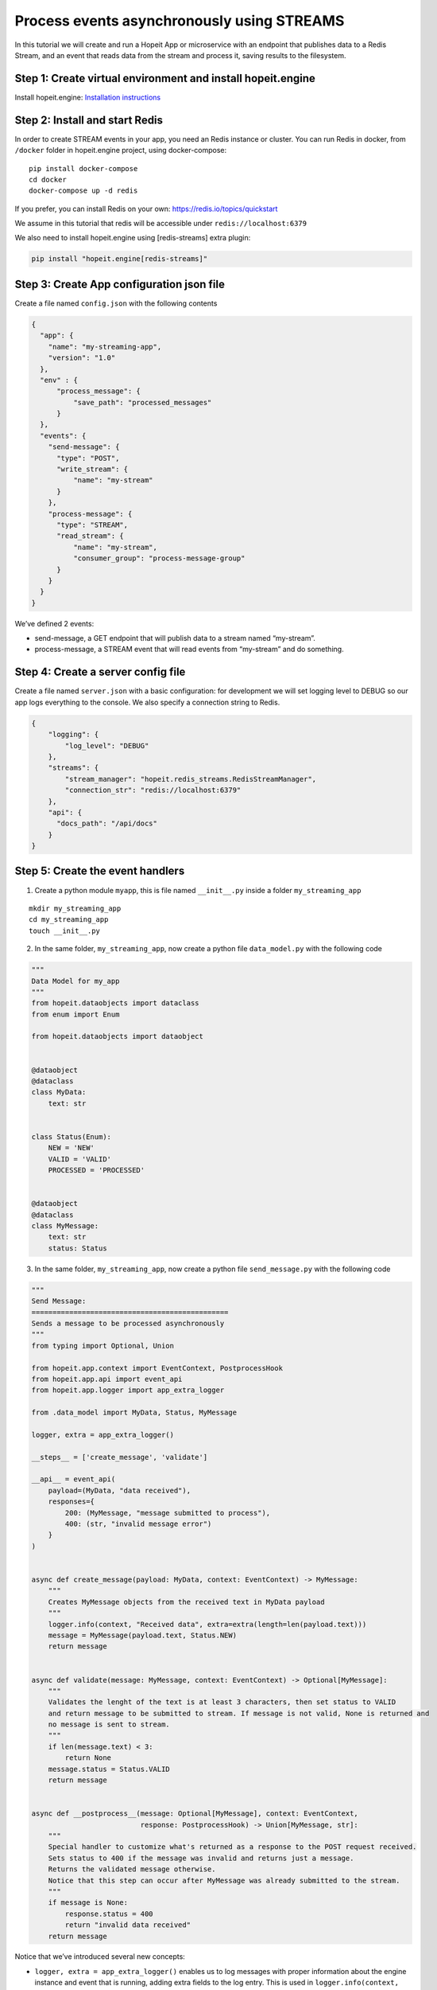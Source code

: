 Process events asynchronously using STREAMS
~~~~~~~~~~~~~~~~~~~~~~~~~~~~~~~~~~~~~~~~~~~

In this tutorial we will create and run a Hopeit App or microservice
with an endpoint that publishes data to a Redis Stream, and an event
that reads data from the stream and process it, saving results to the
filesystem.

Step 1: Create virtual environment and install hopeit.engine
^^^^^^^^^^^^^^^^^^^^^^^^^^^^^^^^^^^^^^^^^^^^^^^^^^^^^^^^^^^^

Install hopeit.engine: `Installation
instructions <../quickstart/install.html>`__

Step 2: Install and start Redis
^^^^^^^^^^^^^^^^^^^^^^^^^^^^^^^

In order to create STREAM events in your app, you need an Redis instance
or cluster. You can run Redis in docker, from ``/docker`` folder in
hopeit.engine project, using docker-compose:

::

   pip install docker-compose
   cd docker
   docker-compose up -d redis

If you prefer, you can install Redis on your own:
https://redis.io/topics/quickstart

We assume in this tutorial that redis will be accessible under
``redis://localhost:6379``

We also need to install hopeit.engine using [redis-streams] extra plugin:

.. code-block:: bash

 pip install "hopeit.engine[redis-streams]"


Step 3: Create App configuration json file
^^^^^^^^^^^^^^^^^^^^^^^^^^^^^^^^^^^^^^^^^^

Create a file named ``config.json`` with the following contents

.. code:: json

   {
     "app": {
       "name": "my-streaming-app",
       "version": "1.0"
     },
     "env" : {
         "process_message": {
             "save_path": "processed_messages"
         }
     },
     "events": {
       "send-message": {
         "type": "POST",
         "write_stream": {
             "name": "my-stream"
         }
       },
       "process-message": {
         "type": "STREAM",
         "read_stream": {
             "name": "my-stream",
             "consumer_group": "process-message-group"
         }
       }
     }
   }

We’ve defined 2 events:

-  send-message, a GET endpoint that will publish data to a stream named
   “my-stream”.
-  process-message, a STREAM event that will read events from
   “my-stream” and do something.

Step 4: Create a server config file
^^^^^^^^^^^^^^^^^^^^^^^^^^^^^^^^^^^

Create a file named ``server.json`` with a basic configuration: for
development we will set logging level to DEBUG so our app logs
everything to the console. We also specify a connection string to Redis.

.. code:: json

   {
       "logging": {
           "log_level": "DEBUG"
       },
       "streams": {
           "stream_manager": "hopeit.redis_streams.RedisStreamManager",
           "connection_str": "redis://localhost:6379"
       },
       "api": {
         "docs_path": "/api/docs"
       }
   }

Step 5: Create the event handlers
^^^^^^^^^^^^^^^^^^^^^^^^^^^^^^^^^

1. Create a python module ``myapp``, this is file named ``__init__.py``
   inside a folder ``my_streaming_app``

::

   mkdir my_streaming_app
   cd my_streaming_app
   touch __init__.py

2. In the same folder, ``my_streaming_app``, now create a python file
   ``data_model.py`` with the following code

.. code:: python

    """
    Data Model for my_app
    """
    from hopeit.dataobjects import dataclass
    from enum import Enum

    from hopeit.dataobjects import dataobject


    @dataobject
    @dataclass
    class MyData:
        text: str


    class Status(Enum):
        NEW = 'NEW'
        VALID = 'VALID'
        PROCESSED = 'PROCESSED'


    @dataobject
    @dataclass
    class MyMessage:
        text: str
        status: Status


3. In the same folder, ``my_streaming_app``, now create a python file
   ``send_message.py`` with the following code

.. code:: python

    """
    Send Message:
    ===============================================
    Sends a message to be processed asynchronously
    """
    from typing import Optional, Union

    from hopeit.app.context import EventContext, PostprocessHook
    from hopeit.app.api import event_api
    from hopeit.app.logger import app_extra_logger

    from .data_model import MyData, Status, MyMessage

    logger, extra = app_extra_logger()

    __steps__ = ['create_message', 'validate']

    __api__ = event_api(
        payload=(MyData, "data received"),
        responses={
            200: (MyMessage, "message submitted to process"),
            400: (str, "invalid message error")
        }
    )


    async def create_message(payload: MyData, context: EventContext) -> MyMessage:
        """
        Creates MyMessage objects from the received text in MyData payload
        """
        logger.info(context, "Received data", extra=extra(length=len(payload.text)))
        message = MyMessage(payload.text, Status.NEW)
        return message


    async def validate(message: MyMessage, context: EventContext) -> Optional[MyMessage]:
        """
        Validates the lenght of the text is at least 3 characters, then set status to VALID
        and return message to be submitted to stream. If message is not valid, None is returned and
        no message is sent to stream.
        """
        if len(message.text) < 3:
            return None
        message.status = Status.VALID
        return message


    async def __postprocess__(message: Optional[MyMessage], context: EventContext,
                              response: PostprocessHook) -> Union[MyMessage, str]:
        """
        Special handler to customize what's returned as a response to the POST request received.
        Sets status to 400 if the message was invalid and returns just a message.
        Returns the validated message otherwise.
        Notice that this step can occur after MyMessage was already submitted to the stream.
        """
        if message is None:
            response.status = 400
            return "invalid data received"
        return message


Notice that we’ve introduced several new concepts:

-  ``logger, extra = app_extra_logger()`` enables us to log messages
   with proper information about the engine instance and event that is
   running, adding extra fields to the log entry. This is used in
   ``logger.info(context, "Received data", extra=extra(length=len(payload.text)))``
   to log the lenght of received texts.

-  In the class ``MyMessage`` we created a field of ``Status`` types
   that derived from python ``Enum``. When this object is read and
   converted to json proper values for Status fields will be validated.

-  We specify that our event will run two independent functions or
   steps: ``__steps__ = ['create_message', 'validate']``. Of course for
   this simple example we could do everything in the same method, but
   this shows how functions can be chained. The engine will ensure steps
   all called in order according to the datatypes that are received.

-  ``__postprocess__`` method is an special purpose method that is
   usually defined when we want to manipulate the response sent back to
   the API user. In this particular case we are filtering out messages
   with text lenght < 3 and returning None from validate function to
   avoid data to the published in ``my-stream``, but for the API user we
   defined and error message and set the response status to 400 using
   ``__postprocess__``

4. In the same folder, ``my_streaming_app``, now create a python file
   ``process_message.py`` with the following code

.. code:: python

    """
    Process Message:
    ===================================================================
    Receive messages submitted to stream and saves data to disk as JSON
    """
    import uuid
    from typing import Optional, Union

    from hopeit.app.context import EventContext
    from hopeit.app.logger import app_extra_logger
    from hopeit.fs_storage import FileStorage

    from .data_model import Status, MyMessage

    logger, extra = app_extra_logger()

    __steps__ = ['save_message']

    output: FileStorage = None


    async def __init_event__(context: EventContext):
        """
        Initializes output data saver using path configured in config.json
        """
        global output
        if output is None:
            save_path = context.env['process_message']['save_path']
            logger.info(context, "Initializing FileStorage...", extra=extra(path=save_path))
            output = FileStorage(path=save_path)


    async def save_message(message: MyMessage, context: EventContext) -> MyMessage:
        """
        Receives `MyMessage` from stream, updates status and saves to disk.
        """
        assert output
        logger.info(context, "Received message", extra=extra(length=len(message.text)))
        message.status = Status.PROCESSED
        key = str(uuid.uuid4())
        saved_path = await output.store(key=key, value=message)
        logger.info(context, "Message saved", extra=extra(path=saved_path))


Some of the concepts introduced:

-  ``__init__`` method is usually used to initialize database
   connections or resources that will live during the whole App
   lifecyle. ``__init__`` is usually called once per event, but this is
   not guaranteed, so it is ok to gard the execution like we did in
   ``if global is None:`` in case initialization is called more that
   once.

-  Notice that there is no ``__api__`` entry on this event, since it
   wont provide API endpoints. Instead it will listen continuously to
   events in ``my-stream`` and execute the code once per event.

Step 6: Run the server
^^^^^^^^^^^^^^^^^^^^^^

Remember that we will need a Redis instance running and listening on
localhost:6379 default port for this example to work. Check Step 2 of
this tutorial if you want to run Redis using Docker.

Go back to folder where ``my_streaming_app`` is located

::

   cd ..

Lets create openapi.json file for the first time: (If you don’t want to
enable OpenAPI schema validation, you can skip this step, and remove
``--api-file`` option when running the server)

::

   export PYTHONPATH=. && hopeit_openapi create --config-files=server.json,config.json --output-file=openapi.json
   API Version: 1.0.0
   API Title: My Streaming App
   API Description: My Streaming App Tutorial

Run hopeit server using the following command:

::

    export PYTHONPATH=. && hopeit_server run --start-streams --config-files=server.json,config.json --api-file=openapi.json

Server should be running and listening on port 8020:

::

   2020-07-02 16:36:56,288 | INFO | hopeit.engine 0.1.0 engine hostname 46299 | [hopeit.server.engine] Starting engine... |
   ...
   2020-07-02 16:36:56,357 | INFO | hopeit.engine 0.1.0 engine hostname 46299 | [hopeit.server.engine] Starting app=my_streaming_app.1x0... |
   2020-07-02 16:36:56,358 | INFO | hopeit.engine 0.1.0 engine hostname 46299 | [hopeit.server.streams] Connecting address=redis://localhost:6379... |
   2020-07-02 16:36:56,361 | INFO | hopeit.engine 0.1.0 engine hostname 46299 | [hopeit.server.web] POST path=/api/my-streaming-app/1x0/send-message input=<class 'my_streaming_app.data_model.MyData'> |
   2020-07-02 16:36:56,361 | INFO | hopeit.engine 0.1.0 engine hostname 46299 | [hopeit.server.web] STREAM path=/mgmt/my-streaming-app/1x0/process-message/[start|stop] |
   2020-07-02 16:36:56,361 | INFO | hopeit.engine 0.1.0 engine hostname 46299 | [hopeit.server.web] STREAM start event_name=process-message read_stream=my-stream |
   2020-07-02 16:36:56,361 | INFO | hopeit.engine 0.1.0 engine hostname 46299 | [hopeit.server.engine] Starting reading stream... | stream.app_key=my_streaming_app.1x0 | stream.event_name=process-message
   2020-07-02 16:36:56,361 | DEBUG | hopeit.engine 0.1.0 engine hostname 46299 | [hopeit.server.web] Performing forced garbage collection... |
   2020-07-02 16:36:56,368 | INFO | hopeit.engine 0.1.0 engine hostname 46299 | [hopeit.server.streams] Consumer_group already exists read_stream=my-stream consumer_group=process-message-group |
   2020-07-02 16:36:56,369 | INFO | hopeit.engine 0.1.0 engine hostname 46299 | [hopeit.server.engine] Consuming stream... | stream.app_key=my_streaming_app.1x0 | stream.event_name=process-message | stream.name=my-stream | stream.consumer_group=process-message-group
   ======== Running on http://0.0.0.0:8020 ========
   (Press CTRL+C to quit)

Step 7: Call the endpoint to submit some data
^^^^^^^^^^^^^^^^^^^^^^^^^^^^^^^^^^^^^^^^^^^^^

Lets call the endpoint with a sample JSON as payload:

::

   curl -X POST "http://localhost:8020/api/my-streaming-app/1x0/send-message" -H "Accept: application/json, application/json" -H "Content-Type: application/json" -d "{ \"text\": \"valid text\"}"

We should get as response a JSON object representing and instance of
``MyMessage``

::

   {"text": "valid text", "status": "VALID"}%

We should see in the logs information about how the request was served
successfully, in the first part we can see that ``send_message`` event
was executed and response sent back to the user:

::

   2020-07-02 16:52:35,946 | INFO | my-streaming-app 1.0 send-message hostname 48884 | START | ...| track.request_id=3bb68f7a-8f18-49b1-9af4-f3caee0eec74 | ...
   2020-07-02 16:52:35,947 | INFO | my-streaming-app 1.0 send-message hostname 48884 | Received data | extra.length=10 |...
   2020-07-02 16:52:35,958 | INFO | my-streaming-app 1.0 send-message hostname 48884 | DONE | response.status=200 | metrics.duration=12.127 | ...

Later we can see that the message sent to ``my-stream`` was consumed and
processed by ``process_message`` event:

::

   2020-07-02 16:52:36,294 | INFO | my-streaming-app 1.0 process-message hostname 48884 | START | stream.app_key=my_streaming_app.1x0 | stream.event_name=process-message | stream.name=my-stream | stream.consumer_group=process-message-group | track.request_id=3bb68f7a-8f18-49b1-9af4-f3caee0eec74 ...
   2020-07-02 16:52:36,295 | INFO | my-streaming-app 1.0 process-message hostname 48884 | Initializing FileStorage... | extra.path=processed_messages ...
   2020-07-02 16:52:36,295 | INFO | my-streaming-app 1.0 process-message hostname 48884 | Received message | extra.length=10 ...
   2020-07-02 16:52:36,301 | INFO | my-streaming-app 1.0 process-message hostname 48884 | Message saved | extra.path=processed_messages/1683ec54-20aa-4263-95ab-2b8d102b0329.json ...
   2020-07-02 16:52:36,303 | INFO | my-streaming-app 1.0 process-message hostname 48884 | DONE | ... | track.request_id=3bb68f7a-8f18-49b1-9af4-f3caee0eec74 | ...
   2020-07-02 16:52:36,303 | INFO | my-streaming-app 1.0 process-message hostname 48884 | STATS | metrics.stream.total_consumed_events=1 | metrics.stream.total_errors=0 | metrics.stream.avg_rate=104.123 | ...

We can see that a file with a random name was saved under the configured
folder, lets check it contents (notice that the file name could vary):

::

   cat processed_messages/1683ec54-20aa-4263-95ab-2b8d102b0329.json

   {"text": "valid text", "status": "PROCESSED"}

One interesting concept here is that both parts of the processing
``send_message`` and ``process_message`` that have happened
asynchronously and in a distributed environment they can be handled by
different instances of the app, they share the same ``request_id`` in
the logs, and is the same request_id that is returned to the user as a
response header. This way we can track and trace the whole lifecycle and
processing of our data, even if it happens at different points in time.

We can see also that the engine will log STATS entries with information
about a running STREAM event, in order to proper monitor how are they
working.

Streams management
^^^^^^^^^^^^^^^^^^

In addition to the regular API endpoints, hopeit.engine provides
management endpoint to start/stop streams.

You can stop stream processing for ``process_message`` event using:

::

   curl -i localhost:8020/mgmt/my-streaming-app/1x0/process-message/stop

And you can restart execution using

::

   curl -i localhost:8020/mgmt/my-streaming-app/1x0/process-message/start

When restarting execution, all unconsumed events in Redis will be
processed. Activity about stopping and starting stream process will be
logged.
